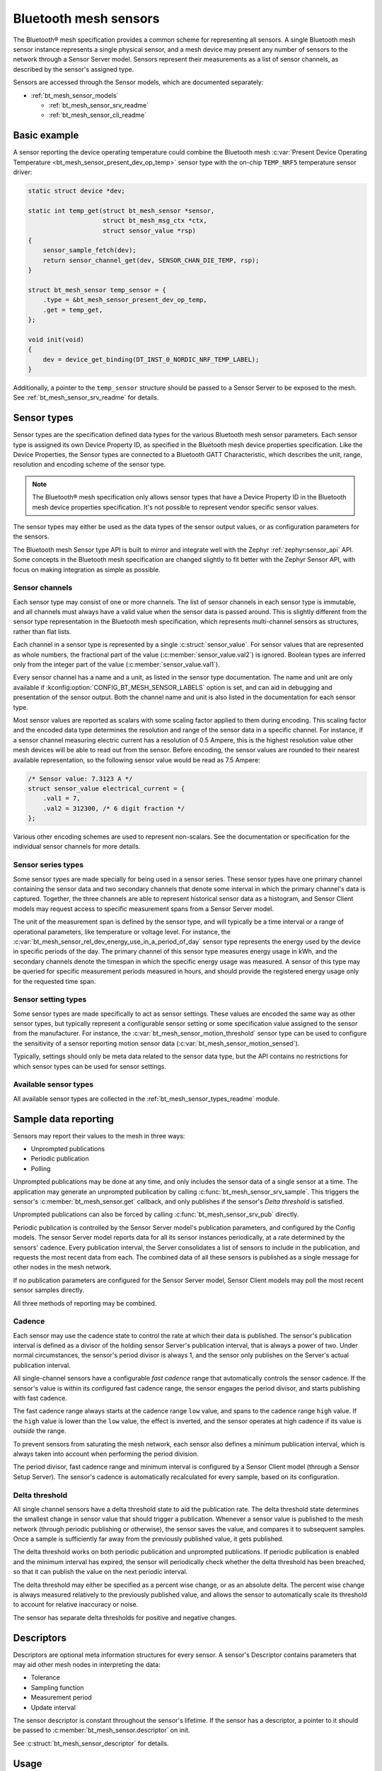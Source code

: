.. _bt_mesh_sensors_readme:

Bluetooth mesh sensors
######################

The Bluetooth® mesh specification provides a common scheme for representing all sensors.
A single Bluetooth mesh sensor instance represents a single physical sensor, and a mesh device may present any number of sensors to the network through a Sensor Server model.
Sensors represent their measurements as a list of sensor channels, as described by the sensor's assigned type.

Sensors are accessed through the Sensor models, which are documented separately:

* :ref:`bt_mesh_sensor_models`

  - :ref:`bt_mesh_sensor_srv_readme`
  - :ref:`bt_mesh_sensor_cli_readme`

.. _bt_mesh_sensor_basic_example:

Basic example
=============

A sensor reporting the device operating temperature could combine the Bluetooth mesh :c:var:`Present Device Operating Temperature <bt_mesh_sensor_present_dev_op_temp>` sensor type with the on-chip ``TEMP_NRF5`` temperature sensor driver:

.. code-block:: c

   static struct device *dev;

   static int temp_get(struct bt_mesh_sensor *sensor,
                       struct bt_mesh_msg_ctx *ctx,
                       struct sensor_value *rsp)
   {
       sensor_sample_fetch(dev);
       return sensor_channel_get(dev, SENSOR_CHAN_DIE_TEMP, rsp);
   }

   struct bt_mesh_sensor temp_sensor = {
       .type = &bt_mesh_sensor_present_dev_op_temp,
       .get = temp_get,
   };

   void init(void)
   {
       dev = device_get_binding(DT_INST_0_NORDIC_NRF_TEMP_LABEL);
   }

Additionally, a pointer to the ``temp_sensor`` structure should be passed to a Sensor Server to be exposed to the mesh.
See :ref:`bt_mesh_sensor_srv_readme` for details.

.. _bt_mesh_sensor_types:

Sensor types
============

Sensor types are the specification defined data types for the various Bluetooth mesh sensor parameters.
Each sensor type is assigned its own Device Property ID, as specified in the Bluetooth mesh device properties specification.
Like the Device Properties, the Sensor types are connected to a Bluetooth GATT Characteristic, which describes the unit, range, resolution and encoding scheme of the sensor type.

.. note::
   The Bluetooth® mesh specification only allows sensor types that have a Device Property ID in the Bluetooth mesh device properties specification.
   It's not possible to represent vendor specific sensor values.

The sensor types may either be used as the data types of the sensor output values, or as configuration parameters for the sensors.

The Bluetooth mesh Sensor type API is built to mirror and integrate well with the Zephyr :ref:`zephyr:sensor_api` API.
Some concepts in the Bluetooth mesh specification are changed slightly to fit better with the Zephyr Sensor API, with focus on making integration as simple as possible.

.. _bt_mesh_sensor_types_channels:

Sensor channels
***************

Each sensor type may consist of one or more channels.
The list of sensor channels in each sensor type is immutable, and all channels must always have a valid value when the sensor data is passed around.
This is slightly different from the sensor type representation in the Bluetooth mesh specification, which represents multi-channel sensors as structures, rather than flat lists.

Each channel in a sensor type is represented by a single :c:struct:`sensor_value`.
For sensor values that are represented as whole numbers, the fractional part of the value (:c:member:`sensor_value.val2`) is ignored.
Boolean types are inferred only from the integer part of the value (:c:member:`sensor_value.val1`).

Every sensor channel has a name and a unit, as listed in the sensor type documentation.
The name and unit are only available if :kconfig:option:`CONFIG_BT_MESH_SENSOR_LABELS` option is set, and can aid in debugging and presentation of the sensor output.
Both the channel name and unit is also listed in the documentation for each sensor type.

Most sensor values are reported as scalars with some scaling factor applied to them during encoding.
This scaling factor and the encoded data type determines the resolution and range of the sensor data in a specific channel.
For instance, if a sensor channel measuring electric current has a resolution of 0.5 Ampere, this is the highest resolution value other mesh devices will be able to read out from the sensor.
Before encoding, the sensor values are rounded to their nearest available representation, so the following sensor value would be read as 7.5 Ampere:

.. code-block:: c

   /* Sensor value: 7.3123 A */
   struct sensor_value electrical_current = {
       .val1 = 7,
       .val2 = 312300, /* 6 digit fraction */
   };

Various other encoding schemes are used to represent non-scalars.
See the documentation or specification for the individual sensor channels for more details.

.. _bt_mesh_sensor_types_series:

Sensor series types
*******************

Some sensor types are made specially for being used in a sensor series.
These sensor types have one primary channel containing the sensor data and two secondary channels that denote some interval in which the primary channel's data is captured.
Together, the three channels are able to represent historical sensor data as a histogram, and Sensor Client models may request access to specific measurement spans from a Sensor Server model.

The unit of the measurement span is defined by the sensor type, and will typically be a time interval or a range of operational parameters, like temperature or voltage level.
For instance, the :c:var:`bt_mesh_sensor_rel_dev_energy_use_in_a_period_of_day` sensor type represents the energy used by the device in specific periods of the day.
The primary channel of this sensor type measures energy usage in kWh, and the secondary channels denote the timespan in which the specific energy usage was measured.
A sensor of this type may be queried for specific measurement periods measured in hours, and should provide the registered energy usage only for the requested time span.

.. _bt_mesh_sensor_types_settings:

Sensor setting types
********************

Some sensor types are made specifically to act as sensor settings.
These values are encoded the same way as other sensor types, but typically represent a configurable sensor setting or some specification value assigned to the sensor from the manufacturer.
For instance, the :c:var:`bt_mesh_sensor_motion_threshold` sensor type can be used to configure the sensitivity of a sensor reporting motion sensor data (:c:var:`bt_mesh_sensor_motion_sensed`).

Typically, settings should only be meta data related to the sensor data type, but the API contains no restrictions for which sensor types can be used for sensor settings.

.. _bt_mesh_sensor_types_list:

Available sensor types
**********************

All available sensor types are collected in the :ref:`bt_mesh_sensor_types_readme` module.

.. _bt_mesh_sensor_publishing:

Sample data reporting
=====================

Sensors may report their values to the mesh in three ways:

- Unprompted publications
- Periodic publication
- Polling

Unprompted publications may be done at any time, and only includes the sensor data of a single sensor at a time.
The application may generate an unprompted publication by calling :c:func:`bt_mesh_sensor_srv_sample`.
This triggers the sensor's :c:member:`bt_mesh_sensor.get` callback, and only publishes if the sensor's *Delta threshold* is satisfied.

Unprompted publications can also be forced by calling :c:func:`bt_mesh_sensor_srv_pub` directly.

Periodic publication is controlled by the Sensor Server model's publication parameters, and configured by the Config models.
The sensor Server model reports data for all its sensor instances periodically, at a rate determined by the sensors' cadence.
Every publication interval, the Server consolidates a list of sensors to include in the publication, and requests the most recent data from each.
The combined data of all these sensors is published as a single message for other nodes in the mesh network.

If no publication parameters are configured for the Sensor Server model, Sensor Client models may poll the most recent sensor samples directly.

All three methods of reporting may be combined.

.. _bt_mesh_sensor_publishing_cadence:

Cadence
*******

Each sensor may use the cadence state to control the rate at which their data is published.
The sensor's publication interval is defined as a divisor of the holding sensor Server's publication interval, that is always a power of two.
Under normal circumstances, the sensor's period divisor is always 1, and the sensor only publishes on the Server's actual publication interval.

All single-channel sensors have a configurable *fast cadence* range that automatically controls the sensor cadence.
If the sensor's value is within its configured fast cadence range, the sensor engages the period divisor, and starts publishing with fast cadence.

The fast cadence range always starts at the cadence range ``low`` value, and spans to the cadence range ``high`` value.
If the ``high`` value is lower than the ``low`` value, the effect is inverted, and the sensor operates at high cadence if its value is *outside* the range.

To prevent sensors from saturating the mesh network, each sensor also defines a minimum publication interval, which is always taken into account when performing the period division.

The period divisor, fast cadence range and minimum interval is configured by a Sensor Client model (through a Sensor Setup Server).
The sensor's cadence is automatically recalculated for every sample, based on its configuration.

.. _bt_mesh_sensor_publishing_delta:

Delta threshold
***************

All single channel sensors have a delta threshold state to aid the publication rate.
The delta threshold state determines the smallest change in sensor value that should trigger a publication.
Whenever a sensor value is published to the mesh network (through periodic publishing or otherwise), the sensor saves the value, and compares it to subsequent samples.
Once a sample is sufficiently far away from the previously published value, it gets published.

The delta threshold works on both periodic publication and unprompted publications.
If periodic publication is enabled and the minimum interval has expired, the
sensor will periodically check whether the delta threshold has been breached, so that it can publish the value on the next periodic interval.

The delta threshold may either be specified as a percent wise change, or as an absolute delta.
The percent wise change is always measured relatively to the previously published value, and allows the sensor to automatically scale its threshold to account for relative inaccuracy or noise.

The sensor has separate delta thresholds for positive and negative changes.

.. _bt_mesh_sensor_descriptors:

Descriptors
===========

Descriptors are optional meta information structures for every sensor.
A sensor's Descriptor contains parameters that may aid other mesh nodes in interpreting the data:

* Tolerance
* Sampling function
* Measurement period
* Update interval

The sensor descriptor is constant throughout the sensor's lifetime.
If the sensor has a descriptor, a pointer to it should be passed to :c:member:`bt_mesh_sensor.descriptor` on init.

See :c:struct:`bt_mesh_sensor_descriptor` for details.

.. _bt_mesh_sensor_usage:

Usage
=====

Sensors instances are generally static structures that are initialized at startup.
Only the :c:member:`bt_mesh_sensor.type` member is mandatory, the rest are optional.
Apart from the Cadence and Descriptor states, all states are accessed through getter functions.
The absence of a getter for a state marks it as not supported by the sensor.

Sensor data
***********

Sensor data is accessed through the :c:member:`bt_mesh_sensor.get` callback, which is expected to fill the ``rsp`` parameter with the most recent sensor data and return a status code.
Each sensor channel will be encoded internally according to the sensor type.

The sensor data in the callback typically comes from a sensor using the :ref:`Zephyr sensor API <zephyr:sensor_api>`.
The Zephyr sensor API records samples in two steps:

1.
Tell the sensor to take a sample by calling :c:func:`sensor_sample_fetch`.
2.
Read the recorded sample data with :c:func:`sensor_channel_get`.

The first step may be done at any time.
Typically, the sensor fetching is triggered by a timer, an external event or a sensor trigger, but it may be called in the ``get`` callback itself.
Note that the ``get`` callback requires an immediate response, so if the sample fetching takes a significant amount of time, it should generally be done asynchronously.
The method of sampling may be communicated to other mesh nodes through the sensor's :ref:`descriptor <bt_mesh_sensor_descriptors>`.

The read step would typically be done in the callback, to pass the sensor data to the mesh.

If the Sensor Server is configured to do periodic publishing, the ``get`` callback will be called for every publication interval.
Publication may also be forced by calling :c:func:`bt_mesh_sensor_srv_sample`, which will trigger the ``get`` callback and publish only if the sensor value has changed.

Sensor series
*************

Sensor series data is organized into a static set of columns, specified at init.
The sensor series :c:member:`bt_mesh_sensor_series.get` callback must be implemented to enable the sensor's series data feature.
Only some sensor types support series access, see the sensor type's documentation.
The format of the column may be queried with :c:func:`bt_mesh_sensor_column_format_get`.

The ``get`` callback gets called with a direct pointer to one of the columns in the column list, and is expected to fill the ``value`` parameter with sensor data for the specified column.
If a Sensor Client requests a series of columns, the callback may be called repeatedly, requesting data from each column.

Example: Average ambient temperature in a period of day as a sensor series:

.. code-block:: c

   /* 4 columns representing different hours in a day */
   static const struct bt_mesh_sensor_column columns[] = {
       {{0}, {6}},
       {{6}, {12}},
       {{12}, {18}},
       {{18}, {24}},
   };

   static struct bt_mesh_sensor temp_sensor = {
       .type = &bt_mesh_sensor_avg_amb_temp_in_day,
       .series = {
           columns,
           ARRAY_SIZE(columns),
           getter,
       },
   };

   /** Sensor data is divided into columns and filled elsewhere */
   static struct sensor_value avg_temp[ARRAY_SIZE(columns)];

   static int getter(struct bt_mesh_sensor *sensor, struct bt_mesh_msg_ctx *ctx,
		                 const struct bt_mesh_sensor_column *column,
		                 struct sensor_value *value)
   {
       /* The column pointer is always a direct pointer to one of our columns,
        *  so determining the column index is easy:
        */
       uint32_t index = column - &columns[0];

       value[0] = avg_temp[index];
       value[1] = column->start;
       value[2] = column->end;

       return 0;
   }

Sensor settings
***************

The list of settings a sensor supports should be set on init.
The list should be constant throughout the sensor's lifetime, and may be declared ``const``.
Each entry in the list has a type and two access callbacks, and the list should only contain unique entry types.

The :c:member:`bt_mesh_sensor_setting.get` callback is mandatory, while the :c:member:`bt_mesh_sensor_setting.set` is optional, allowing for read-only entries.
The value of the settings may change at runtime, even outside the ``set`` callback.
New values may be rejected by returning a negative error code from the ``set`` callback.

.. _bt_mesh_sensor_api:

API documentation
=================

| Header file: :file:`include/bluetooth/mesh/sensor.h`
| Source file: :file:`subsys/bluetooth/mesh/sensor.c`

.. doxygengroup:: bt_mesh_sensor
   :project: nrf
   :members:
